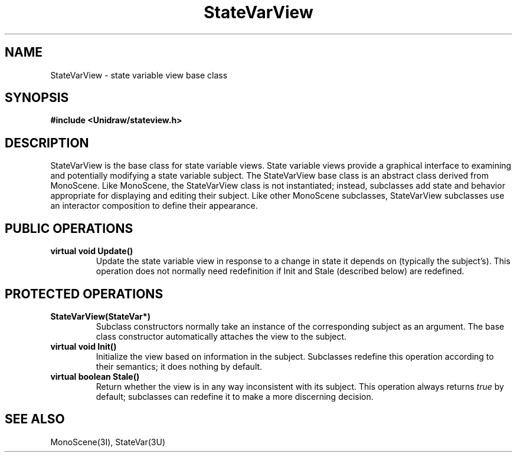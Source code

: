 .TH StateVarView 3U "6 August 1990" "Unidraw" "InterViews Reference Manual"
.SH NAME
StateVarView \- state variable view base class
.SH SYNOPSIS
.B #include <Unidraw/stateview.h>
.SH DESCRIPTION
StateVarView is the base class for state variable views.  State
variable views provide a graphical interface to examining and
potentially modifying a state variable subject.  The StateVarView base
class is an abstract class derived from MonoScene.  Like MonoScene,
the StateVarView class is not instantiated; instead, subclasses add
state and behavior appropriate for displaying and editing their
subject.  Like other MonoScene subclasses, StateVarView subclasses use
an interactor composition to define their appearance.
.SH PUBLIC OPERATIONS
.TP
.B "virtual void Update()"
Update the state variable view in response to a change in state it
depends on (typically the subject's).  This operation does not
normally need redefinition if Init and Stale (described below) are
redefined.
.SH PROTECTED OPERATIONS
.TP
.B "StateVarView(StateVar*)"
Subclass constructors normally take an instance of the corresponding
subject as an argument.  The base class constructor automatically
attaches the view to the subject.
.TP
.B "virtual void Init()"
Initialize the view based on information in the subject.  Subclasses
redefine this operation according to their semantics; it does nothing
by default.
.TP
.B "virtual boolean Stale()"
Return whether the view is in any way inconsistent with its subject.
This operation always returns \fItrue\fP by default; subclasses can
redefine it to make a more discerning decision.
.SH SEE ALSO
MonoScene(3I), StateVar(3U)

